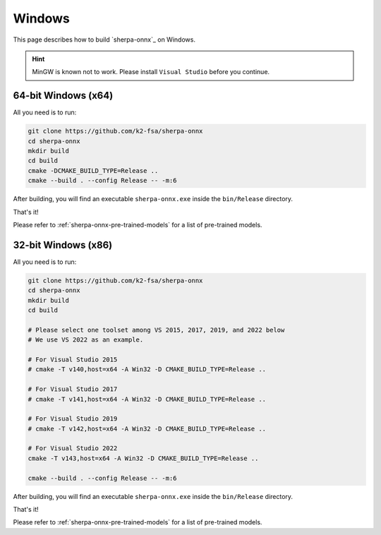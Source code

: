 Windows
=======

This page describes how to build `sherpa-onnx`_ on Windows.


.. hint::

   MinGW is known not to work.
   Please install ``Visual Studio`` before you continue.

64-bit Windows (x64)
--------------------

All you need is to run:

.. code-block:: bash

  git clone https://github.com/k2-fsa/sherpa-onnx
  cd sherpa-onnx
  mkdir build
  cd build
  cmake -DCMAKE_BUILD_TYPE=Release ..
  cmake --build . --config Release -- -m:6

After building, you will find an executable ``sherpa-onnx.exe`` inside the ``bin/Release`` directory.

That's it!

Please refer to :ref:`sherpa-onnx-pre-trained-models` for a list of pre-trained
models.

32-bit Windows (x86)
--------------------

All you need is to run:

.. code-block:: bash

  git clone https://github.com/k2-fsa/sherpa-onnx
  cd sherpa-onnx
  mkdir build
  cd build

  # Please select one toolset among VS 2015, 2017, 2019, and 2022 below
  # We use VS 2022 as an example.

  # For Visual Studio 2015
  # cmake -T v140,host=x64 -A Win32 -D CMAKE_BUILD_TYPE=Release ..

  # For Visual Studio 2017
  # cmake -T v141,host=x64 -A Win32 -D CMAKE_BUILD_TYPE=Release ..

  # For Visual Studio 2019
  # cmake -T v142,host=x64 -A Win32 -D CMAKE_BUILD_TYPE=Release ..

  # For Visual Studio 2022
  cmake -T v143,host=x64 -A Win32 -D CMAKE_BUILD_TYPE=Release ..

  cmake --build . --config Release -- -m:6

After building, you will find an executable ``sherpa-onnx.exe`` inside the ``bin/Release`` directory.

That's it!

Please refer to :ref:`sherpa-onnx-pre-trained-models` for a list of pre-trained
models.
